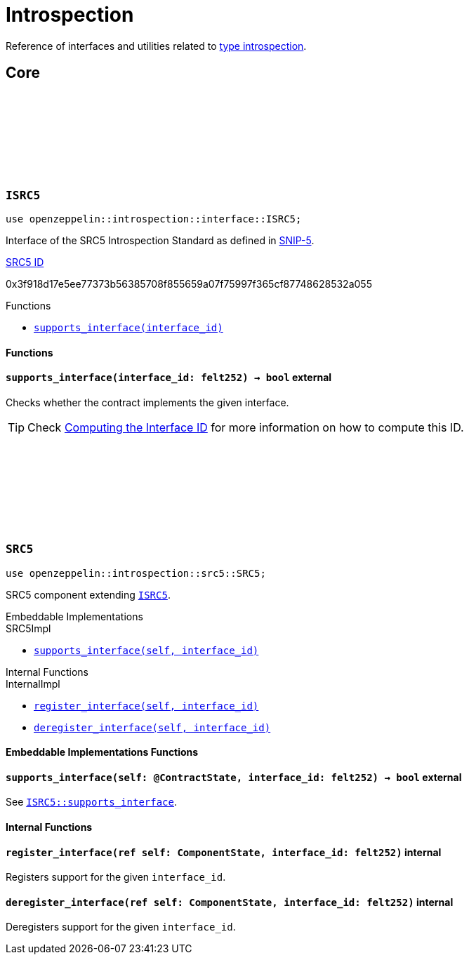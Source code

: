 :github-icon: pass:[<svg class="icon"><use href="#github-icon"/></svg>]
:snip5: https://github.com/starknet-io/SNIPs/blob/main/SNIPS/snip-5.md[SNIP-5]
:inner-src5: xref:api/introspection.adoc#ISRC5[SRC5 ID]

= Introspection

Reference of interfaces and utilities related to https://en.wikipedia.org/wiki/Type_introspection[type introspection].

== Core

[.contract]
[[ISRC5]]
=== `++ISRC5++` link:https://github.com/OpenZeppelin/cairo-contracts/blob/release-0.7.0/src/introspection/interface.cairo#L7[{github-icon},role=heading-link]

```javascript
use openzeppelin::introspection::interface::ISRC5;
```

Interface of the SRC5 Introspection Standard as defined in {snip5}.

[.contract-index]
.{inner-src5}
--
0x3f918d17e5ee77373b56385708f855659a07f75997f365cf87748628532a055
--

[.contract-index]
.Functions
--
* xref:#ISRC5-supports_interface[`++supports_interface(interface_id)++`]
--

[#ISRC5-Functions]
==== Functions

[.contract-item]
[[ISRC5-supports_interface]]
==== `[.contract-item-name]#++supports_interface++#++(interface_id: felt252) → bool++` [.item-kind]#external#

Checks whether the contract implements the given interface.

TIP: Check xref:introspection#computing_the_interface_id[Computing the Interface ID] for more information
on how to compute this ID.

[.contract]
[[SRC5]]
=== `++SRC5++` link:https://github.com/OpenZeppelin/cairo-contracts/blob/release-0.7.0/src/introspection/src5.cairo[{github-icon},role=heading-link]

```javascript
use openzeppelin::introspection::src5::SRC5;
```

SRC5 component extending xref:ISRC5[`ISRC5`].

[.contract-index]
.Embeddable Implementations
--
.SRC5Impl

* xref:#SRC5-supports_interface[`++supports_interface(self, interface_id)++`]
--

[.contract-index]
.Internal Functions
--
.InternalImpl

* xref:#SRC5-register_interface[`++register_interface(self, interface_id)++`]
* xref:#SRC5-deregister_interface[`++deregister_interface(self, interface_id)++`]
--

[#SRC5-Embeddable-Implementations-Functions]
==== Embeddable Implementations Functions

[.contract-item]
[[SRC5-supports_interface]]
==== `[.contract-item-name]#++supports_interface++#++(self: @ContractState, interface_id: felt252) → bool++` [.item-kind]#external#

See xref:ISRC5-supports_interface[`ISRC5::supports_interface`].

[#SRC5-Internal-Functions]
==== Internal Functions

[.contract-item]
[[SRC5-register_interface]]
==== `[.contract-item-name]#++register_interface++#++(ref self: ComponentState, interface_id: felt252)++` [.item-kind]#internal#

Registers support for the given `interface_id`.

[.contract-item]
[[SRC5-deregister_interface]]
==== `[.contract-item-name]#++deregister_interface++#++(ref self: ComponentState, interface_id: felt252)++` [.item-kind]#internal#

Deregisters support for the given `interface_id`.
